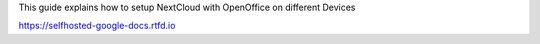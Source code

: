 This guide explains how to setup NextCloud with OpenOffice on different Devices

https://selfhosted-google-docs.rtfd.io
